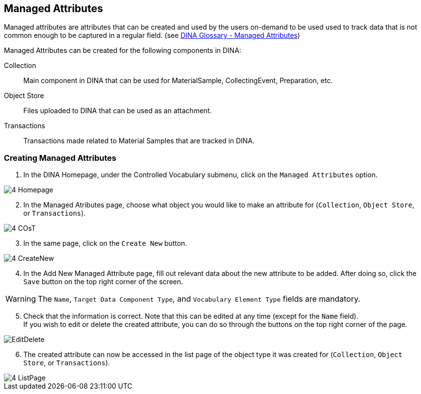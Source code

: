 [id=managedAttr]
== Managed Attributes
Managed attributes are attributes that can be created and used by the users on-demand to be used used to track data that is not common enough to be captured in a regular field. (see https://aafc-bicoe.github.io/dina-documentation/concepts-glossary#managed_attributes[DINA Glossary - Managed Attributes])

Managed Attributes can be created for the following components in DINA:

Collection:: Main component in DINA that can be used for MaterialSample, CollectingEvent, Preparation, etc.
Object Store:: Files uploaded to DINA that can be used as an attachment.
Transactions:: Transactions made related to Material Samples that are tracked in DINA.

[id=createAttr]
=== Creating Managed Attributes

. In the DINA Homepage, under the Controlled Vocabulary submenu, click on the `Managed Attributes` option.

image::4-Homepage.png[]

[start=2]
. In the Managed Atributes page, choose what object you would like to make an attribute for (`Collection`, `Object Store`, or `Transactions`).

image::4-COsT.png[]

[start=3]
. In the same page, click on the `Create New` button.

image::4-CreateNew.png[]

[start=4]
. In the Add New Managed Attribute page, fill out relevant data about the new attribute to be added. After doing so, click the `Save` button on the top right corner of the screen.

WARNING: The `Name`, `Target Data Component Type`, and `Vocabulary Element Type` fields are mandatory.

[start=5]
. Check that the information is correct. Note that this can be edited at any time (except for the `Name` field). +
If you wish to edit or delete the created attribute, you can do so through the buttons on the top right corner of the page.

image::EditDelete.png[]

[start=6]
. The created attribute can now be accessed in the list page of the object type it was created for (`Collection`, `Object Store`, or `Transactions`).

image::4-ListPage.png[]
